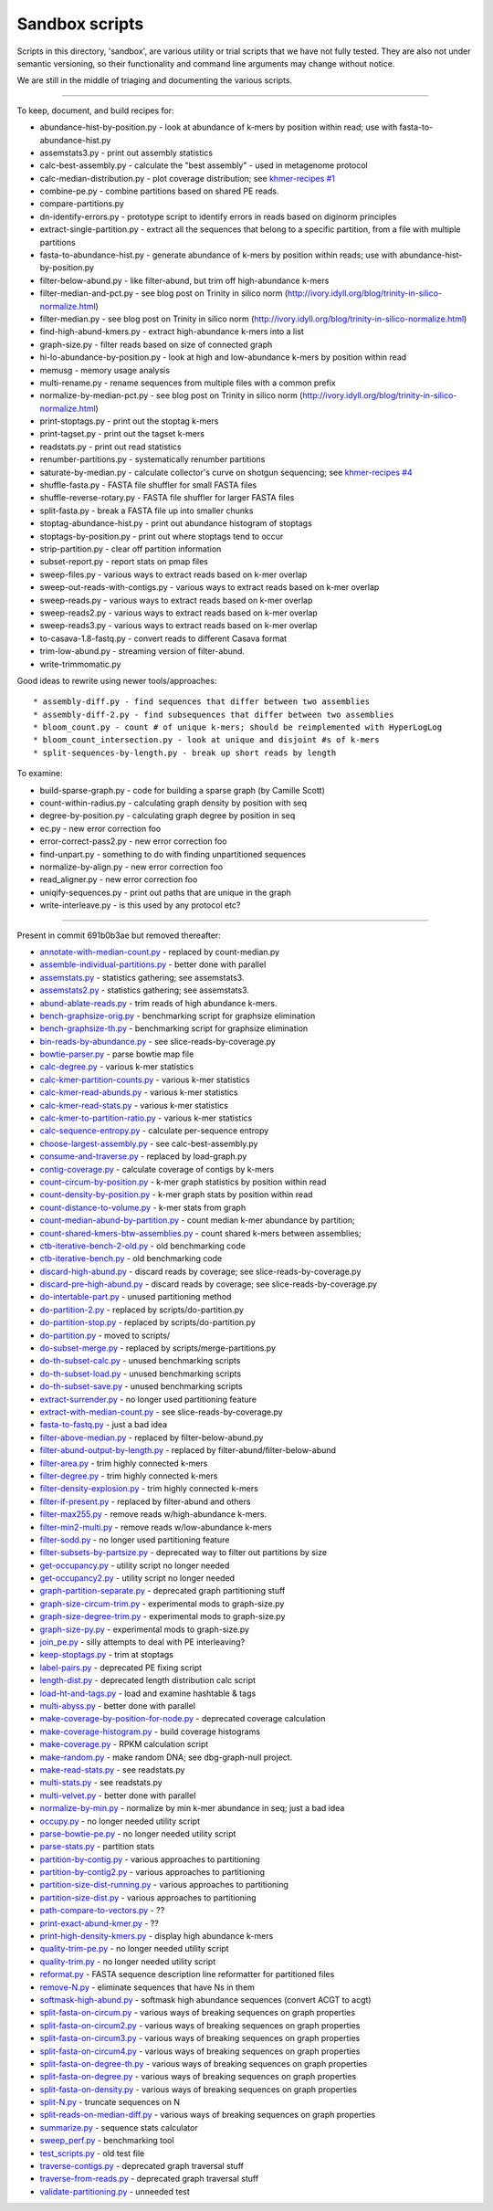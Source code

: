 Sandbox scripts
===============

Scripts in this directory, 'sandbox', are various utility or trial
scripts that we have not fully tested.  They are also not under
semantic versioning, so their functionality and command line arguments
may change without notice.

We are still in the middle of triaging and documenting the various scripts.

----

To keep, document, and build recipes for:

* abundance-hist-by-position.py - look at abundance of k-mers by position within read; use with fasta-to-abundance-hist.py
* assemstats3.py - print out assembly statistics
* calc-best-assembly.py - calculate the "best assembly" - used in metagenome protocol
* calc-median-distribution.py - plot coverage distribution; see `khmer-recipes #1 <https://github.com/ged-lab/khmer-recipes/tree/master/001-extract-reads-by-coverage>`__
* combine-pe.py - combine partitions based on shared PE reads.
* compare-partitions.py
* dn-identify-errors.py - prototype script to identify errors in reads based on diginorm principles
* extract-single-partition.py - extract all the sequences that belong to a specific partition, from a file with multiple partitions
* fasta-to-abundance-hist.py - generate abundance of k-mers by position within reads; use with abundance-hist-by-position.py
* filter-below-abund.py - like filter-abund, but trim off high-abundance k-mers
* filter-median-and-pct.py - see blog post on Trinity in silico norm (http://ivory.idyll.org/blog/trinity-in-silico-normalize.html)
* filter-median.py - see blog post on Trinity in silico norm (http://ivory.idyll.org/blog/trinity-in-silico-normalize.html)
* find-high-abund-kmers.py - extract high-abundance k-mers into a list
* graph-size.py - filter reads based on size of connected graph
* hi-lo-abundance-by-position.py - look at high and low-abundance k-mers by position within read
* memusg - memory usage analysis
* multi-rename.py - rename sequences from multiple files with a common prefix
* normalize-by-median-pct.py - see blog post on Trinity in silico norm (http://ivory.idyll.org/blog/trinity-in-silico-normalize.html)
* print-stoptags.py - print out the stoptag k-mers
* print-tagset.py - print out the tagset k-mers
* readstats.py - print out read statistics
* renumber-partitions.py - systematically renumber partitions
* saturate-by-median.py - calculate collector's curve on shotgun sequencing; see `khmer-recipes #4 <https://github.com/ged-lab/khmer-recipes/tree/master/004-estimate-sequencing-saturation>`__
* shuffle-fasta.py - FASTA file shuffler for small FASTA files
* shuffle-reverse-rotary.py - FASTA file shuffler for larger FASTA files
* split-fasta.py - break a FASTA file up into smaller chunks
* stoptag-abundance-hist.py - print out abundance histogram of stoptags
* stoptags-by-position.py - print out where stoptags tend to occur
* strip-partition.py - clear off partition information
* subset-report.py - report stats on pmap files
* sweep-files.py - various ways to extract reads based on k-mer overlap
* sweep-out-reads-with-contigs.py - various ways to extract reads based on k-mer overlap
* sweep-reads.py - various ways to extract reads based on k-mer overlap
* sweep-reads2.py - various ways to extract reads based on k-mer overlap
* sweep-reads3.py - various ways to extract reads based on k-mer overlap
* to-casava-1.8-fastq.py - convert reads to different Casava format
* trim-low-abund.py - streaming version of filter-abund.
* write-trimmomatic.py

Good ideas to rewrite using newer tools/approaches::

* assembly-diff.py - find sequences that differ between two assemblies
* assembly-diff-2.py - find subsequences that differ between two assemblies
* bloom_count.py - count # of unique k-mers; should be reimplemented with HyperLogLog
* bloom_count_intersection.py - look at unique and disjoint #s of k-mers
* split-sequences-by-length.py - break up short reads by length

To examine:

* build-sparse-graph.py - code for building a sparse graph (by Camille Scott)
* count-within-radius.py - calculating graph density by position with seq
* degree-by-position.py - calculating graph degree by position in seq
* ec.py - new error correction foo
* error-correct-pass2.py - new error correction foo
* find-unpart.py - something to do with finding unpartitioned sequences
* normalize-by-align.py  - new error correction foo
* read_aligner.py - new error correction foo
* uniqify-sequences.py - print out paths that are unique in the graph
* write-interleave.py - is this used by any protocol etc?

----

Present in commit 691b0b3ae but removed thereafter:

* `annotate-with-median-count.py <https://github.com/ged-lab/khmer/tree/691b0b3aefe83e9e8f5f2b80f5f9516664a4654a/sandbox/annotate-with-median-count.py>`__ - replaced by count-median.py
* `assemble-individual-partitions.py <https://github.com/ged-lab/khmer/tree/691b0b3aefe83e9e8f5f2b80f5f9516664a4654a/sandbox/assemble-individual-partitions.py>`__ - better done with parallel
* `assemstats.py <https://github.com/ged-lab/khmer/tree/691b0b3aefe83e9e8f5f2b80f5f9516664a4654a/sandbox/assemstats.py>`__ - statistics gathering; see assemstats3.
* `assemstats2.py <https://github.com/ged-lab/khmer/tree/691b0b3aefe83e9e8f5f2b80f5f9516664a4654a/sandbox/assemstats2.py>`__ - statistics gathering; see assemstats3.
* `abund-ablate-reads.py <https://github.com/ged-lab/khmer/tree/691b0b3aefe83e9e8f5f2b80f5f9516664a4654a/sandbox/abund-ablate-reads.py>`__ - trim reads of high abundance k-mers.
* `bench-graphsize-orig.py <https://github.com/ged-lab/khmer/tree/691b0b3aefe83e9e8f5f2b80f5f9516664a4654a/sandbox/bench-graphsize-orig.py>`__ - benchmarking script for graphsize elimination
* `bench-graphsize-th.py <https://github.com/ged-lab/khmer/tree/691b0b3aefe83e9e8f5f2b80f5f9516664a4654a/sandbox/bench-graphsize-th.py>`__ - benchmarking script for graphsize elimination
* `bin-reads-by-abundance.py <https://github.com/ged-lab/khmer/tree/691b0b3aefe83e9e8f5f2b80f5f9516664a4654a/sandbox/bin-reads-by-abundance.py>`__ - see slice-reads-by-coverage.py
* `bowtie-parser.py <https://github.com/ged-lab/khmer/tree/691b0b3aefe83e9e8f5f2b80f5f9516664a4654a/sandbox/bowtie-parser.py>`__ - parse bowtie map file
* `calc-degree.py <https://github.com/ged-lab/khmer/tree/691b0b3aefe83e9e8f5f2b80f5f9516664a4654a/sandbox/calc-degree.py>`__ - various k-mer statistics
* `calc-kmer-partition-counts.py <https://github.com/ged-lab/khmer/tree/691b0b3aefe83e9e8f5f2b80f5f9516664a4654a/sandbox/calc-kmer-partition-counts.py>`__ - various k-mer statistics
* `calc-kmer-read-abunds.py <https://github.com/ged-lab/khmer/tree/691b0b3aefe83e9e8f5f2b80f5f9516664a4654a/sandbox/calc-kmer-read-abunds.py>`__ - various k-mer statistics
* `calc-kmer-read-stats.py <https://github.com/ged-lab/khmer/tree/691b0b3aefe83e9e8f5f2b80f5f9516664a4654a/sandbox/calc-kmer-read-stats.py>`__ - various k-mer statistics
* `calc-kmer-to-partition-ratio.py <https://github.com/ged-lab/khmer/tree/691b0b3aefe83e9e8f5f2b80f5f9516664a4654a/sandbox/calc-kmer-to-partition-ratio.py>`__ - various k-mer statistics
* `calc-sequence-entropy.py <https://github.com/ged-lab/khmer/tree/691b0b3aefe83e9e8f5f2b80f5f9516664a4654a/sandbox/calc-sequence-entropy.py>`__ - calculate per-sequence entropy
* `choose-largest-assembly.py <https://github.com/ged-lab/khmer/tree/691b0b3aefe83e9e8f5f2b80f5f9516664a4654a/sandbox/choose-largest-assembly.py>`__ - see calc-best-assembly.py
* `consume-and-traverse.py <https://github.com/ged-lab/khmer/tree/691b0b3aefe83e9e8f5f2b80f5f9516664a4654a/sandbox/consume-and-traverse.py>`__ - replaced by load-graph.py
* `contig-coverage.py <https://github.com/ged-lab/khmer/tree/691b0b3aefe83e9e8f5f2b80f5f9516664a4654a/sandbox/contig-coverage.py>`__ - calculate coverage of contigs by k-mers
* `count-circum-by-position.py <https://github.com/ged-lab/khmer/tree/691b0b3aefe83e9e8f5f2b80f5f9516664a4654a/sandbox/count-circum-by-position.py>`__ - k-mer graph statistics by position within read
* `count-density-by-position.py <https://github.com/ged-lab/khmer/tree/691b0b3aefe83e9e8f5f2b80f5f9516664a4654a/sandbox/count-density-by-position.py>`__ - k-mer graph stats by position within read
* `count-distance-to-volume.py <https://github.com/ged-lab/khmer/tree/691b0b3aefe83e9e8f5f2b80f5f9516664a4654a/sandbox/count-distance-to-volume.py>`__ - k-mer stats from graph
* `count-median-abund-by-partition.py <https://github.com/ged-lab/khmer/tree/691b0b3aefe83e9e8f5f2b80f5f9516664a4654a/sandbox/count-median-abund-by-partition.py>`__ - count median k-mer abundance by partition;
* `count-shared-kmers-btw-assemblies.py <https://github.com/ged-lab/khmer/tree/691b0b3aefe83e9e8f5f2b80f5f9516664a4654a/sandbox/count-shared-kmers-btw-assemblies.py>`__ - count shared k-mers between assemblies;
* `ctb-iterative-bench-2-old.py <https://github.com/ged-lab/khmer/tree/691b0b3aefe83e9e8f5f2b80f5f9516664a4654a/sandbox/ctb-iterative-bench-2-old.py>`__ - old benchmarking code
* `ctb-iterative-bench.py <https://github.com/ged-lab/khmer/tree/691b0b3aefe83e9e8f5f2b80f5f9516664a4654a/sandbox/ctb-iterative-bench.py>`__ - old benchmarking code
* `discard-high-abund.py <https://github.com/ged-lab/khmer/tree/691b0b3aefe83e9e8f5f2b80f5f9516664a4654a/sandbox/discard-high-abund.py>`__ - discard reads by coverage; see slice-reads-by-coverage.py
* `discard-pre-high-abund.py <https://github.com/ged-lab/khmer/tree/691b0b3aefe83e9e8f5f2b80f5f9516664a4654a/sandbox/discard-pre-high-abund.py>`__ - discard reads by coverage; see slice-reads-by-coverage.py
* `do-intertable-part.py <https://github.com/ged-lab/khmer/tree/691b0b3aefe83e9e8f5f2b80f5f9516664a4654a/sandbox/do-intertable-part.py>`__ - unused partitioning method
* `do-partition-2.py <https://github.com/ged-lab/khmer/tree/691b0b3aefe83e9e8f5f2b80f5f9516664a4654a/sandbox/do-partition-2.py>`__ - replaced by scripts/do-partition.py
* `do-partition-stop.py <https://github.com/ged-lab/khmer/tree/691b0b3aefe83e9e8f5f2b80f5f9516664a4654a/sandbox/do-partition-stop.py>`__ - replaced by scripts/do-partition.py
* `do-partition.py <https://github.com/ged-lab/khmer/tree/691b0b3aefe83e9e8f5f2b80f5f9516664a4654a/sandbox/do-partition.py>`__ - moved to scripts/
* `do-subset-merge.py <https://github.com/ged-lab/khmer/tree/691b0b3aefe83e9e8f5f2b80f5f9516664a4654a/sandbox/do-subset-merge.py>`__ - replaced by scripts/merge-partitions.py
* `do-th-subset-calc.py <https://github.com/ged-lab/khmer/tree/691b0b3aefe83e9e8f5f2b80f5f9516664a4654a/sandbox/do-th-subset-calc.py>`__ - unused benchmarking scripts
* `do-th-subset-load.py <https://github.com/ged-lab/khmer/tree/691b0b3aefe83e9e8f5f2b80f5f9516664a4654a/sandbox/do-th-subset-load.py>`__ - unused benchmarking scripts
* `do-th-subset-save.py <https://github.com/ged-lab/khmer/tree/691b0b3aefe83e9e8f5f2b80f5f9516664a4654a/sandbox/do-th-subset-save.py>`__ - unused benchmarking scripts
* `extract-surrender.py <https://github.com/ged-lab/khmer/tree/691b0b3aefe83e9e8f5f2b80f5f9516664a4654a/sandbox/extract-surrender.py>`__ - no longer used partitioning feature
* `extract-with-median-count.py <https://github.com/ged-lab/khmer/tree/691b0b3aefe83e9e8f5f2b80f5f9516664a4654a/sandbox/extract-with-median-count.py>`__ - see slice-reads-by-coverage.py
* `fasta-to-fastq.py <https://github.com/ged-lab/khmer/tree/691b0b3aefe83e9e8f5f2b80f5f9516664a4654a/sandbox/fasta-to-fastq.py>`__ - just a bad idea
* `filter-above-median.py <https://github.com/ged-lab/khmer/tree/691b0b3aefe83e9e8f5f2b80f5f9516664a4654a/sandbox/filter-above-median.py>`__ - replaced by filter-below-abund.py
* `filter-abund-output-by-length.py <https://github.com/ged-lab/khmer/tree/691b0b3aefe83e9e8f5f2b80f5f9516664a4654a/sandbox/filter-abund-output-by-length.py>`__ - replaced by filter-abund/filter-below-abund
* `filter-area.py <https://github.com/ged-lab/khmer/tree/691b0b3aefe83e9e8f5f2b80f5f9516664a4654a/sandbox/filter-area.py>`__ - trim highly connected k-mers
* `filter-degree.py <https://github.com/ged-lab/khmer/tree/691b0b3aefe83e9e8f5f2b80f5f9516664a4654a/sandbox/filter-degree.py>`__ - trim highly connected k-mers
* `filter-density-explosion.py <https://github.com/ged-lab/khmer/tree/691b0b3aefe83e9e8f5f2b80f5f9516664a4654a/sandbox/filter-density-explosion.py>`__ - trim highly connected k-mers
* `filter-if-present.py <https://github.com/ged-lab/khmer/tree/691b0b3aefe83e9e8f5f2b80f5f9516664a4654a/sandbox/filter-if-present.py>`__ - replaced by filter-abund and others
* `filter-max255.py <https://github.com/ged-lab/khmer/tree/691b0b3aefe83e9e8f5f2b80f5f9516664a4654a/sandbox/filter-max255.py>`__ - remove reads w/high-abundance k-mers.
* `filter-min2-multi.py <https://github.com/ged-lab/khmer/tree/691b0b3aefe83e9e8f5f2b80f5f9516664a4654a/sandbox/filter-min2-multi.py>`__ - remove reads w/low-abundance k-mers
* `filter-sodd.py <https://github.com/ged-lab/khmer/tree/691b0b3aefe83e9e8f5f2b80f5f9516664a4654a/sandbox/filter-sodd.py>`__ - no longer used partitioning feature
* `filter-subsets-by-partsize.py <https://github.com/ged-lab/khmer/tree/691b0b3aefe83e9e8f5f2b80f5f9516664a4654a/sandbox/filter-subsets-by-partsize.py>`__ - deprecated way to filter out partitions by size
* `get-occupancy.py <https://github.com/ged-lab/khmer/tree/691b0b3aefe83e9e8f5f2b80f5f9516664a4654a/sandbox/get-occupancy.py>`__ - utility script no longer needed
* `get-occupancy2.py <https://github.com/ged-lab/khmer/tree/691b0b3aefe83e9e8f5f2b80f5f9516664a4654a/sandbox/get-occupancy2.py>`__ - utility script no longer needed
* `graph-partition-separate.py <https://github.com/ged-lab/khmer/tree/691b0b3aefe83e9e8f5f2b80f5f9516664a4654a/sandbox/graph-partition-separate.py>`__ - deprecated graph partitioning stuff
* `graph-size-circum-trim.py <https://github.com/ged-lab/khmer/tree/691b0b3aefe83e9e8f5f2b80f5f9516664a4654a/sandbox/graph-size-circum-trim.py>`__ - experimental mods to graph-size.py
* `graph-size-degree-trim.py <https://github.com/ged-lab/khmer/tree/691b0b3aefe83e9e8f5f2b80f5f9516664a4654a/sandbox/graph-size-degree-trim.py>`__ - experimental mods to graph-size.py
* `graph-size-py.py <https://github.com/ged-lab/khmer/tree/691b0b3aefe83e9e8f5f2b80f5f9516664a4654a/sandbox/graph-size-py.py>`__ - experimental mods to graph-size.py
* `join_pe.py <https://github.com/ged-lab/khmer/tree/691b0b3aefe83e9e8f5f2b80f5f9516664a4654a/sandbox/join_pe.py>`__ - silly attempts to deal with PE interleaving?
* `keep-stoptags.py <https://github.com/ged-lab/khmer/tree/691b0b3aefe83e9e8f5f2b80f5f9516664a4654a/sandbox/keep-stoptags.py>`__ - trim at stoptags
* `label-pairs.py <https://github.com/ged-lab/khmer/tree/691b0b3aefe83e9e8f5f2b80f5f9516664a4654a/sandbox/label-pairs.py>`__ - deprecated PE fixing script
* `length-dist.py <https://github.com/ged-lab/khmer/tree/691b0b3aefe83e9e8f5f2b80f5f9516664a4654a/sandbox/length-dist.py>`__ - deprecated length distribution calc script
* `load-ht-and-tags.py <https://github.com/ged-lab/khmer/tree/691b0b3aefe83e9e8f5f2b80f5f9516664a4654a/sandbox/load-ht-and-tags.py>`__ - load and examine hashtable & tags
* `multi-abyss.py <https://github.com/ged-lab/khmer/tree/691b0b3aefe83e9e8f5f2b80f5f9516664a4654a/sandbox/multi-abyss.py>`__ - better done with parallel
* `make-coverage-by-position-for-node.py <https://github.com/ged-lab/khmer/tree/691b0b3aefe83e9e8f5f2b80f5f9516664a4654a/sandbox/make-coverage-by-position-for-node.py>`__ - deprecated coverage calculation
* `make-coverage-histogram.py <https://github.com/ged-lab/khmer/tree/691b0b3aefe83e9e8f5f2b80f5f9516664a4654a/sandbox/make-coverage-histogram.py>`__ - build coverage histograms
* `make-coverage.py <https://github.com/ged-lab/khmer/tree/691b0b3aefe83e9e8f5f2b80f5f9516664a4654a/sandbox/make-coverage.py>`__ - RPKM calculation script
* `make-random.py <https://github.com/ged-lab/khmer/tree/691b0b3aefe83e9e8f5f2b80f5f9516664a4654a/sandbox/make-random.py>`__ - make random DNA; see dbg-graph-null project.
* `make-read-stats.py <https://github.com/ged-lab/khmer/tree/691b0b3aefe83e9e8f5f2b80f5f9516664a4654a/sandbox/make-read-stats.py>`__ - see readstats.py
* `multi-stats.py <https://github.com/ged-lab/khmer/tree/691b0b3aefe83e9e8f5f2b80f5f9516664a4654a/sandbox/multi-stats.py>`__ - see readstats.py
* `multi-velvet.py <https://github.com/ged-lab/khmer/tree/691b0b3aefe83e9e8f5f2b80f5f9516664a4654a/sandbox/multi-velvet.py>`__ - better done with parallel
* `normalize-by-min.py <https://github.com/ged-lab/khmer/tree/691b0b3aefe83e9e8f5f2b80f5f9516664a4654a/sandbox/normalize-by-min.py>`__ - normalize by min k-mer abundance in seq; just a bad idea
* `occupy.py <https://github.com/ged-lab/khmer/tree/691b0b3aefe83e9e8f5f2b80f5f9516664a4654a/sandbox/occupy.py>`__ - no longer needed utility script
* `parse-bowtie-pe.py <https://github.com/ged-lab/khmer/tree/691b0b3aefe83e9e8f5f2b80f5f9516664a4654a/sandbox/parse-bowtie-pe.py>`__ - no longer needed utility script
* `parse-stats.py <https://github.com/ged-lab/khmer/tree/691b0b3aefe83e9e8f5f2b80f5f9516664a4654a/sandbox/parse-stats.py>`__ - partition stats
* `partition-by-contig.py <https://github.com/ged-lab/khmer/tree/691b0b3aefe83e9e8f5f2b80f5f9516664a4654a/sandbox/partition-by-contig.py>`__ - various approaches to partitioning
* `partition-by-contig2.py <https://github.com/ged-lab/khmer/tree/691b0b3aefe83e9e8f5f2b80f5f9516664a4654a/sandbox/partition-by-contig2.py>`__ - various approaches to partitioning
* `partition-size-dist-running.py <https://github.com/ged-lab/khmer/tree/691b0b3aefe83e9e8f5f2b80f5f9516664a4654a/sandbox/partition-size-dist-running.py>`__ - various approaches to partitioning
* `partition-size-dist.py <https://github.com/ged-lab/khmer/tree/691b0b3aefe83e9e8f5f2b80f5f9516664a4654a/sandbox/partition-size-dist.py>`__ - various approaches to partitioning
* `path-compare-to-vectors.py <https://github.com/ged-lab/khmer/tree/691b0b3aefe83e9e8f5f2b80f5f9516664a4654a/sandbox/path-compare-to-vectors.py>`__ - ??
* `print-exact-abund-kmer.py <https://github.com/ged-lab/khmer/tree/691b0b3aefe83e9e8f5f2b80f5f9516664a4654a/sandbox/print-exact-abund-kmer.py>`__ - ??
* `print-high-density-kmers.py <https://github.com/ged-lab/khmer/tree/691b0b3aefe83e9e8f5f2b80f5f9516664a4654a/sandbox/print-high-density-kmers.py>`__ - display high abundance k-mers
* `quality-trim-pe.py <https://github.com/ged-lab/khmer/tree/691b0b3aefe83e9e8f5f2b80f5f9516664a4654a/sandbox/quality-trim-pe.py>`__ - no longer needed utility script
* `quality-trim.py <https://github.com/ged-lab/khmer/tree/691b0b3aefe83e9e8f5f2b80f5f9516664a4654a/sandbox/quality-trim.py>`__ - no longer needed utility script
* `reformat.py <https://github.com/ged-lab/khmer/tree/691b0b3aefe83e9e8f5f2b80f5f9516664a4654a/sandbox/reformat.py>`__ - FASTA sequence description line reformatter for partitioned files
* `remove-N.py <https://github.com/ged-lab/khmer/tree/691b0b3aefe83e9e8f5f2b80f5f9516664a4654a/sandbox/remove-N.py>`__ - eliminate sequences that have Ns in them
* `softmask-high-abund.py <https://github.com/ged-lab/khmer/tree/691b0b3aefe83e9e8f5f2b80f5f9516664a4654a/sandbox/softmask-high-abund.py>`__ - softmask high abundance sequences (convert ACGT to acgt)
* `split-fasta-on-circum.py <https://github.com/ged-lab/khmer/tree/691b0b3aefe83e9e8f5f2b80f5f9516664a4654a/sandbox/split-fasta-on-circum.py>`__ - various ways of breaking sequences on graph properties
* `split-fasta-on-circum2.py <https://github.com/ged-lab/khmer/tree/691b0b3aefe83e9e8f5f2b80f5f9516664a4654a/sandbox/split-fasta-on-circum2.py>`__ - various ways of breaking sequences on graph properties
* `split-fasta-on-circum3.py <https://github.com/ged-lab/khmer/tree/691b0b3aefe83e9e8f5f2b80f5f9516664a4654a/sandbox/split-fasta-on-circum3.py>`__ - various ways of breaking sequences on graph properties
* `split-fasta-on-circum4.py <https://github.com/ged-lab/khmer/tree/691b0b3aefe83e9e8f5f2b80f5f9516664a4654a/sandbox/split-fasta-on-circum4.py>`__ - various ways of breaking sequences on graph properties
* `split-fasta-on-degree-th.py <https://github.com/ged-lab/khmer/tree/691b0b3aefe83e9e8f5f2b80f5f9516664a4654a/sandbox/split-fasta-on-degree-th.py>`__ - various ways of breaking sequences on graph properties
* `split-fasta-on-degree.py <https://github.com/ged-lab/khmer/tree/691b0b3aefe83e9e8f5f2b80f5f9516664a4654a/sandbox/split-fasta-on-degree.py>`__ - various ways of breaking sequences on graph properties
* `split-fasta-on-density.py <https://github.com/ged-lab/khmer/tree/691b0b3aefe83e9e8f5f2b80f5f9516664a4654a/sandbox/split-fasta-on-density.py>`__ - various ways of breaking sequences on graph properties
* `split-N.py <https://github.com/ged-lab/khmer/tree/691b0b3aefe83e9e8f5f2b80f5f9516664a4654a/sandbox/split-N.py>`__ - truncate sequences on N
* `split-reads-on-median-diff.py <https://github.com/ged-lab/khmer/tree/691b0b3aefe83e9e8f5f2b80f5f9516664a4654a/sandbox/split-reads-on-median-diff.py>`__ - various ways of breaking sequences on graph properties
* `summarize.py <https://github.com/ged-lab/khmer/tree/691b0b3aefe83e9e8f5f2b80f5f9516664a4654a/sandbox/summarize.py>`__ - sequence stats calculator
* `sweep_perf.py <https://github.com/ged-lab/khmer/tree/691b0b3aefe83e9e8f5f2b80f5f9516664a4654a/sandbox/sweep_perf.py>`__ - benchmarking tool
* `test_scripts.py <https://github.com/ged-lab/khmer/tree/691b0b3aefe83e9e8f5f2b80f5f9516664a4654a/sandbox/test_scripts.py>`__ - old test file
* `traverse-contigs.py <https://github.com/ged-lab/khmer/tree/691b0b3aefe83e9e8f5f2b80f5f9516664a4654a/sandbox/traverse-contigs.py>`__ - deprecated graph traversal stuff
* `traverse-from-reads.py <https://github.com/ged-lab/khmer/tree/691b0b3aefe83e9e8f5f2b80f5f9516664a4654a/sandbox/traverse-from-reads.py>`__ - deprecated graph traversal stuff
* `validate-partitioning.py <https://github.com/ged-lab/khmer/tree/691b0b3aefe83e9e8f5f2b80f5f9516664a4654a/sandbox/validate-partitioning.py>`__ - unneeded test
